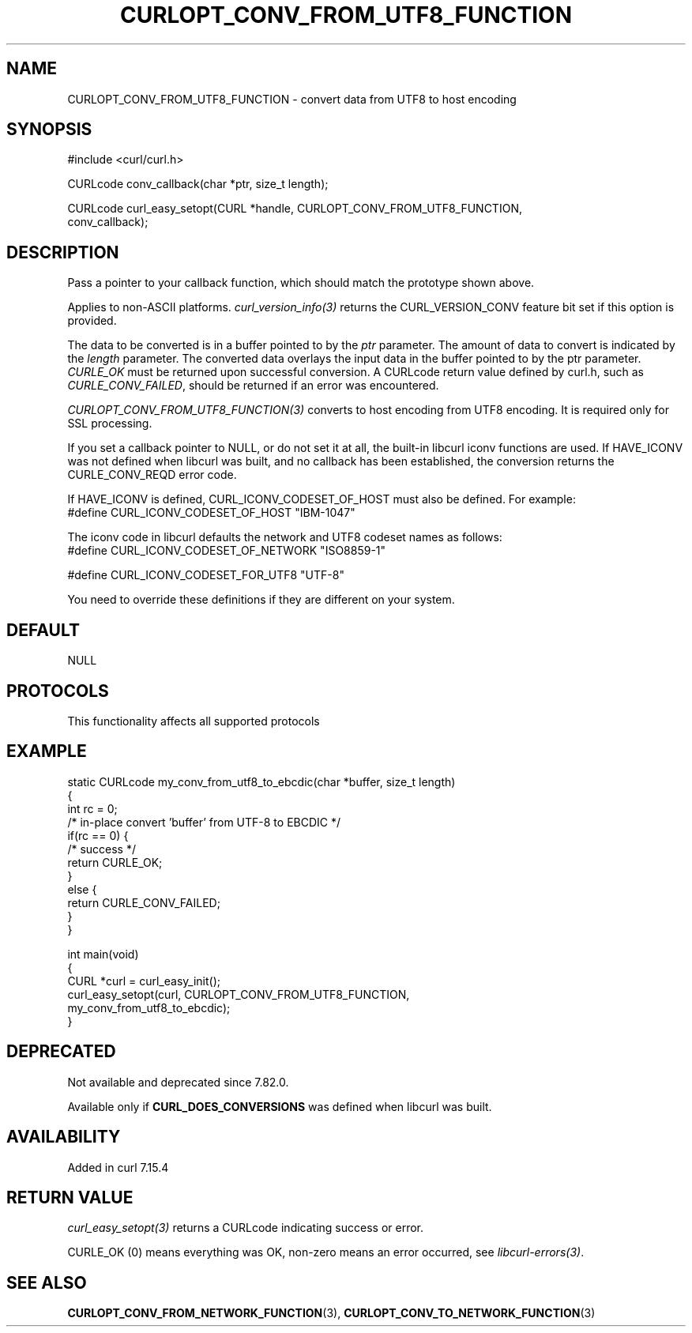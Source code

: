 .\" generated by cd2nroff 0.1 from CURLOPT_CONV_FROM_UTF8_FUNCTION.md
.TH CURLOPT_CONV_FROM_UTF8_FUNCTION 3 "2025-04-26" libcurl
.SH NAME
CURLOPT_CONV_FROM_UTF8_FUNCTION \- convert data from UTF8 to host encoding
.SH SYNOPSIS
.nf
#include <curl/curl.h>

CURLcode conv_callback(char *ptr, size_t length);

CURLcode curl_easy_setopt(CURL *handle, CURLOPT_CONV_FROM_UTF8_FUNCTION,
                          conv_callback);
.fi
.SH DESCRIPTION
Pass a pointer to your callback function, which should match the prototype
shown above.

Applies to non\-ASCII platforms. \fIcurl_version_info(3)\fP returns the
CURL_VERSION_CONV feature bit set if this option is provided.

The data to be converted is in a buffer pointed to by the \fIptr\fP parameter.
The amount of data to convert is indicated by the \fIlength\fP parameter. The
converted data overlays the input data in the buffer pointed to by the ptr
parameter. \fICURLE_OK\fP must be returned upon successful conversion. A
CURLcode return value defined by curl.h, such as \fICURLE_CONV_FAILED\fP,
should be returned if an error was encountered.

\fICURLOPT_CONV_FROM_UTF8_FUNCTION(3)\fP converts to host encoding from UTF8
encoding. It is required only for SSL processing.

If you set a callback pointer to NULL, or do not set it at all, the built\-in
libcurl iconv functions are used. If HAVE_ICONV was not defined when libcurl
was built, and no callback has been established, the conversion returns the
CURLE_CONV_REQD error code.

If HAVE_ICONV is defined, CURL_ICONV_CODESET_OF_HOST must also be defined.
For example:
.nf
 #define CURL_ICONV_CODESET_OF_HOST "IBM-1047"
.fi

The iconv code in libcurl defaults the network and UTF8 codeset names as
follows:
.nf
#define CURL_ICONV_CODESET_OF_NETWORK "ISO8859-1"

#define CURL_ICONV_CODESET_FOR_UTF8   "UTF-8"
.fi

You need to override these definitions if they are different on your system.
.SH DEFAULT
NULL
.SH PROTOCOLS
This functionality affects all supported protocols
.SH EXAMPLE
.nf
static CURLcode my_conv_from_utf8_to_ebcdic(char *buffer, size_t length)
{
  int rc = 0;
  /* in-place convert 'buffer' from UTF-8 to EBCDIC */
  if(rc == 0) {
    /* success */
    return CURLE_OK;
  }
  else {
    return CURLE_CONV_FAILED;
  }
}

int main(void)
{
  CURL *curl = curl_easy_init();
  curl_easy_setopt(curl, CURLOPT_CONV_FROM_UTF8_FUNCTION,
                   my_conv_from_utf8_to_ebcdic);
}
.fi
.SH DEPRECATED
Not available and deprecated since 7.82.0.

Available only if \fBCURL_DOES_CONVERSIONS\fP was defined when libcurl was
built.
.SH AVAILABILITY
Added in curl 7.15.4
.SH RETURN VALUE
\fIcurl_easy_setopt(3)\fP returns a CURLcode indicating success or error.

CURLE_OK (0) means everything was OK, non\-zero means an error occurred, see
\fIlibcurl\-errors(3)\fP.
.SH SEE ALSO
.BR CURLOPT_CONV_FROM_NETWORK_FUNCTION (3),
.BR CURLOPT_CONV_TO_NETWORK_FUNCTION (3)
